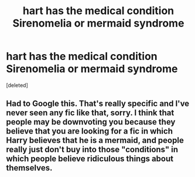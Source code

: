 #+TITLE: hart has the medical condition Sirenomelia or mermaid syndrome

* hart has the medical condition Sirenomelia or mermaid syndrome
:PROPERTIES:
:Score: 0
:DateUnix: 1522872751.0
:DateShort: 2018-Apr-05
:END:
[deleted]


** Had to Google this. That's really specific and I've never seen any fic like that, sorry. I think that people may be downvoting you because they believe that you are looking for a fic in which Harry believes that he is a mermaid, and people really just don't buy into those "conditions" in which people believe ridiculous things about themselves.
:PROPERTIES:
:Author: UrTwiN
:Score: 1
:DateUnix: 1522900440.0
:DateShort: 2018-Apr-05
:END:
